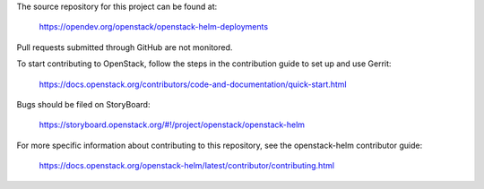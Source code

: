 The source repository for this project can be found at:

   https://opendev.org/openstack/openstack-helm-deployments

Pull requests submitted through GitHub are not monitored.

To start contributing to OpenStack, follow the steps in the contribution guide
to set up and use Gerrit:

   https://docs.openstack.org/contributors/code-and-documentation/quick-start.html

Bugs should be filed on StoryBoard:

   https://storyboard.openstack.org/#!/project/openstack/openstack-helm

For more specific information about contributing to this repository, see the
openstack-helm contributor guide:

   https://docs.openstack.org/openstack-helm/latest/contributor/contributing.html
